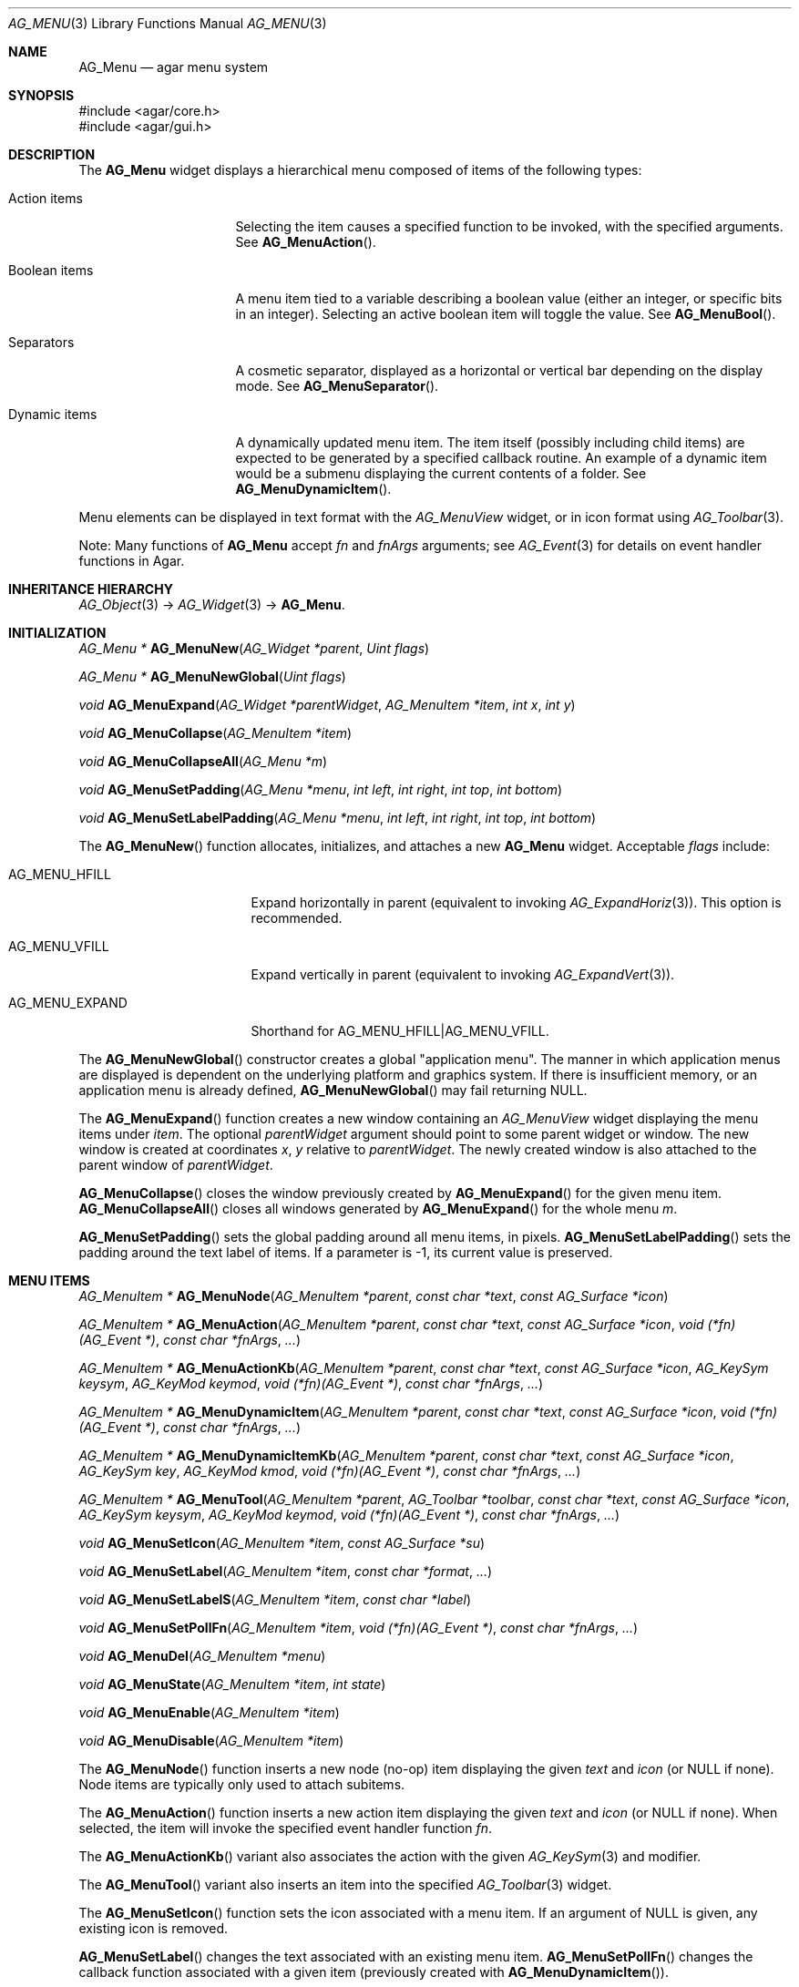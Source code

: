 .\" Copyright (c) 2005-2015 Hypertriton, Inc. <http://hypertriton.com/>
.\" All rights reserved.
.\"
.\" Redistribution and use in source and binary forms, with or without
.\" modification, are permitted provided that the following conditions
.\" are met:
.\" 1. Redistributions of source code must retain the above copyright
.\"    notice, this list of conditions and the following disclaimer.
.\" 2. Redistributions in binary form must reproduce the above copyright
.\"    notice, this list of conditions and the following disclaimer in the
.\"    documentation and/or other materials provided with the distribution.
.\"
.\" THIS SOFTWARE IS PROVIDED BY THE AUTHOR ``AS IS'' AND ANY EXPRESS OR
.\" IMPLIED WARRANTIES, INCLUDING, BUT NOT LIMITED TO, THE IMPLIED
.\" WARRANTIES OF MERCHANTABILITY AND FITNESS FOR A PARTICULAR PURPOSE
.\" ARE DISCLAIMED. IN NO EVENT SHALL THE AUTHOR BE LIABLE FOR ANY DIRECT,
.\" INDIRECT, INCIDENTAL, SPECIAL, EXEMPLARY, OR CONSEQUENTIAL DAMAGES
.\" (INCLUDING BUT NOT LIMITED TO, PROCUREMENT OF SUBSTITUTE GOODS OR
.\" SERVICES; LOSS OF USE, DATA, OR PROFITS; OR BUSINESS INTERRUPTION)
.\" HOWEVER CAUSED AND ON ANY THEORY OF LIABILITY, WHETHER IN CONTRACT,
.\" STRICT LIABILITY, OR TORT (INCLUDING NEGLIGENCE OR OTHERWISE) ARISING
.\" IN ANY WAY OUT OF THE USE OF THIS SOFTWARE EVEN IF ADVISED OF THE
.\" POSSIBILITY OF SUCH DAMAGE.
.\"
.Dd May 30, 2005
.Dt AG_MENU 3
.Os
.ds vT Agar API Reference
.ds oS Agar 1.0
.Sh NAME
.Nm AG_Menu
.Nd agar menu system
.Sh SYNOPSIS
.Bd -literal
#include <agar/core.h>
#include <agar/gui.h>
.Ed
.Sh DESCRIPTION
.\" IMAGE(http://libagar.org/widgets/AG_Menu.png, "An expanded AG_Menu")
The
.Nm
widget displays a hierarchical menu composed of items of the following types:
.Bl -tag -width "Dynamic items "
.It Action items
Selecting the item causes a specified function to be invoked, with the
specified arguments.
See
.Fn AG_MenuAction .
.It Boolean items
A menu item tied to a variable describing a boolean value (either an integer,
or specific bits in an integer).
Selecting an active boolean item will toggle the value.
See
.Fn AG_MenuBool .
.It Separators
A cosmetic separator, displayed as a horizontal or vertical bar depending
on the display mode.
See
.Fn AG_MenuSeparator .
.It Dynamic items
A dynamically updated menu item.
The item itself (possibly including child items) are expected to be generated
by a specified callback routine.
An example of a dynamic item would be a submenu displaying the current
contents of a folder.
See
.Fn AG_MenuDynamicItem .
.El
.Pp
Menu elements can be displayed in text format with the
.Ft AG_MenuView
widget, or in icon format using
.Xr AG_Toolbar 3 .
.Pp
Note: Many functions of
.Nm
accept
.Fa fn
and
.Fa fnArgs
arguments; see
.Xr AG_Event 3
for details on event handler functions in Agar.
.Sh INHERITANCE HIERARCHY
.Xr AG_Object 3 ->
.Xr AG_Widget 3 ->
.Nm .
.Sh INITIALIZATION
.nr nS 1
.Ft "AG_Menu *"
.Fn AG_MenuNew "AG_Widget *parent" "Uint flags"
.Pp
.Ft "AG_Menu *"
.Fn AG_MenuNewGlobal "Uint flags"
.Pp
.Ft void
.Fn AG_MenuExpand "AG_Widget *parentWidget" "AG_MenuItem *item" "int x" "int y"
.Pp
.Ft void
.Fn AG_MenuCollapse "AG_MenuItem *item"
.Pp
.Ft void
.Fn AG_MenuCollapseAll "AG_Menu *m"
.Pp
.Ft void
.Fn AG_MenuSetPadding "AG_Menu *menu" "int left" "int right" "int top" "int bottom"
.Pp
.Ft void
.Fn AG_MenuSetLabelPadding "AG_Menu *menu" "int left" "int right" "int top" "int bottom"
.Pp
.nr nS 0
The
.Fn AG_MenuNew
function allocates, initializes, and attaches a new
.Nm
widget.
Acceptable
.Fa flags
include:
.Bl -tag -width "AG_MENU_EXPAND "
.It AG_MENU_HFILL
Expand horizontally in parent (equivalent to invoking
.Xr AG_ExpandHoriz 3 ) .
This option is recommended.
.It AG_MENU_VFILL
Expand vertically in parent (equivalent to invoking
.Xr AG_ExpandVert 3 ) .
.It AG_MENU_EXPAND
Shorthand for
.Dv AG_MENU_HFILL|AG_MENU_VFILL .
.El
.Pp
The
.Fn AG_MenuNewGlobal
constructor creates a global "application menu".
The manner in which application menus are displayed is dependent on the
underlying platform and graphics system.
If there is insufficient memory, or an application menu is already defined,
.Fn AG_MenuNewGlobal
may fail returning NULL.
.Pp
The
.Fn AG_MenuExpand
function creates a new window containing an
.Ft AG_MenuView
widget displaying the menu items under
.Fa item .
The optional
.Fa parentWidget
argument should point to some parent widget or window.
The new window is created at coordinates
.Fa x ,
.Fa y
relative to
.Fa parentWidget .
The newly created window is also attached to the parent window of
.Fa parentWidget .
.Pp
.Fn AG_MenuCollapse
closes the window previously created by
.Fn AG_MenuExpand
for the given menu item.
.Fn AG_MenuCollapseAll
closes all windows generated by
.Fn AG_MenuExpand
for the whole menu
.Fa m .
.Pp
.Fn AG_MenuSetPadding
sets the global padding around all menu items, in pixels.
.Fn AG_MenuSetLabelPadding
sets the padding around the text label of items.
If a parameter is -1, its current value is preserved.
.Sh MENU ITEMS
.nr nS 1
.Ft "AG_MenuItem *"
.Fn AG_MenuNode "AG_MenuItem *parent" "const char *text" "const AG_Surface *icon"
.Pp
.Ft "AG_MenuItem *"
.Fn AG_MenuAction "AG_MenuItem *parent" "const char *text" "const AG_Surface *icon" "void (*fn)(AG_Event *)" "const char *fnArgs" "..."
.Pp
.Ft "AG_MenuItem *"
.Fn AG_MenuActionKb "AG_MenuItem *parent" "const char *text" "const AG_Surface *icon" "AG_KeySym keysym" "AG_KeyMod keymod" "void (*fn)(AG_Event *)" "const char *fnArgs" "..."
.Pp
.Ft "AG_MenuItem *"
.Fn AG_MenuDynamicItem "AG_MenuItem *parent" "const char *text" "const AG_Surface *icon" "void (*fn)(AG_Event *)" "const char *fnArgs" "..."
.Pp
.Ft "AG_MenuItem *"
.Fn AG_MenuDynamicItemKb "AG_MenuItem *parent" "const char *text" "const AG_Surface *icon" "AG_KeySym key" "AG_KeyMod kmod" "void (*fn)(AG_Event *)" "const char *fnArgs" "..."
.Pp
.Ft "AG_MenuItem *"
.Fn AG_MenuTool "AG_MenuItem *parent" "AG_Toolbar *toolbar" "const char *text" "const AG_Surface *icon" "AG_KeySym keysym" "AG_KeyMod keymod" "void (*fn)(AG_Event *)" "const char *fnArgs" "..."
.Pp
.Ft "void"
.Fn AG_MenuSetIcon "AG_MenuItem *item" "const AG_Surface *su"
.Pp
.Ft "void"
.Fn AG_MenuSetLabel "AG_MenuItem *item" "const char *format" "..."
.Pp
.Ft "void"
.Fn AG_MenuSetLabelS "AG_MenuItem *item" "const char *label"
.Pp
.Ft "void"
.Fn AG_MenuSetPollFn "AG_MenuItem *item" "void (*fn)(AG_Event *)" "const char *fnArgs" "..."
.Pp
.Ft "void"
.Fn AG_MenuDel "AG_MenuItem *menu"
.Pp
.Ft "void"
.Fn AG_MenuState "AG_MenuItem *item" "int state"
.Pp
.Ft "void"
.Fn AG_MenuEnable "AG_MenuItem *item"
.Pp
.Ft "void"
.Fn AG_MenuDisable "AG_MenuItem *item"
.Pp
.nr nS 0
The
.Fn AG_MenuNode
function inserts a new node (no-op) item displaying the given
.Fa text
and
.Fa icon
(or NULL if none).
Node items are typically only used to attach subitems.
.Pp
The
.Fn AG_MenuAction
function inserts a new action item displaying the given
.Fa text
and
.Fa icon
(or NULL if none).
When selected, the item will invoke the specified event handler function
.Fa fn .
.Pp
The
.Fn AG_MenuActionKb
variant also associates the action with the given
.Xr AG_KeySym 3
and modifier.
.Pp
The
.Fn AG_MenuTool
variant also inserts an item into the specified
.Xr AG_Toolbar 3
widget.
.Pp
The
.Fn AG_MenuSetIcon
function sets the icon associated with a menu item.
If an argument of NULL is given, any existing icon is removed.
.Pp
.Fn AG_MenuSetLabel
changes the text associated with an existing menu item.
.Fn AG_MenuSetPollFn
changes the callback function associated with a given item (previously
created with
.Fn AG_MenuDynamicItem ) .
.Pp
The
.Fn AG_MenuDynamicItem
function creates a dynamic menu item.
The specified callback routine
.Fa fn
will be invoked repeatedly to update the menu item.
The
.Nm
object is passed as
.Fn AG_SELF ,
and pointer to the
.Ft AG_MenuItem
structure can be retrieved using
.Fn AG_SENDER
(see
.Xr AG_Event 3 ) .
The callback routine is allowed to directly modify the
.Va state
member of the
.Ft AG_MenuItem .
This variable defines the boolean state for the specified menu item
(0 = disabled, 1 = enabled).
If
.Va state
is -1, the boolean state is determined from any boolean/flag binding
associated with the item.
The callback can also change the text label and icon using
.Fn AG_MenuSetLabel
and
.Fn AG_MenuSetIcon .
.Pp
The
.Fn AG_MenuDel
routine deletes the specified menu item and its sub-items.
.Pp
The
.Fn AG_MenuState
(or its variants
.Fn AG_MenuEnable
and
.Fn AG_MenuDisable )
request that all subsequently created menu items are assigned the given
state.
.Sh BOOLEAN AND BITMASK ITEMS
.nr nS 1
.Ft "AG_MenuItem *"
.Fn AG_MenuBool "AG_MenuItem *" "const char *text" "const AG_Surface *icon" "int *value" "int invert"
.Pp
.Ft "AG_MenuItem *"
.Fn AG_MenuBoolMp "AG_MenuItem *" "const char *text" "const AG_Surface *icon" "int *value" "int invert" "AG_Mutex *mutex"
.Pp
.Ft "AG_MenuItem *"
.Fn AG_MenuIntBool "AG_MenuItem *" "const char *text" "const AG_Surface *icon" "int *value" "int invert"
.Pp
.Ft "AG_MenuItem *"
.Fn AG_MenuIntBoolMp "AG_MenuItem *" "const char *text" "const AG_Surface *icon" "int *value" "int invert" "AG_Mutex *mutex"
.Pp
.Ft "AG_MenuItem *"
.Fn AG_MenuInt8Bool "AG_MenuItem *" "const char *text" "const AG_Surface *icon" "Uint8 *value" "int invert"
.Pp
.Ft "AG_MenuItem *"
.Fn AG_MenuInt8BoolMp "AG_MenuItem *" "const char *text" "const AG_Surface *icon" "Uint8 *value" "int invert" "AG_Mutex *mutex"
.Pp
.Ft "AG_MenuItem *"
.Fn AG_MenuFlags "AG_MenuItem *" "const char *text" "const AG_Surface *icon" "int *value" "int flags" "int invert"
.Pp
.Ft "AG_MenuItem *"
.Fn AG_MenuFlagsMp "AG_MenuItem *" "const char *text" "const AG_Surface *icon" "int *value" "int flags" "int invert" "AG_Mutex *mutex"
.Pp
.Ft "AG_MenuItem *"
.Fn AG_MenuIntFlags "AG_MenuItem *" "const char *text" "const AG_Surface *icon" "int *value" "int flags" "int invert"
.Pp
.Ft "AG_MenuItem *"
.Fn AG_MenuIntFlagsMp "AG_MenuItem *" "const char *text" "const AG_Surface *icon" "int *value" "int flags" "int invert" "AG_Mutex *mutex"
.Pp
.Ft "AG_MenuItem *"
.Fn AG_MenuInt8Flags "AG_MenuItem *" "const char *text" "const AG_Surface *icon" "Uint8 *value" "Uint8 flags" "int invert"
.Pp
.Ft "AG_MenuItem *"
.Fn AG_MenuInt8FlagsMp "AG_MenuItem *" "const char *text" "const AG_Surface *icon" "Uint8 *value" "Uint8 flags" "int invert" "AG_Mutex *mutex"
.Pp
.Ft "AG_MenuItem *"
.Fn AG_MenuInt16Flags "AG_MenuItem *" "const char *text" "const AG_Surface *icon" "Uint16 *value" "Uint16 flags" "int invert"
.Pp
.Ft "AG_MenuItem *"
.Fn AG_MenuInt16FlagsMp "AG_MenuItem *" "const char *text" "const AG_Surface *icon" "Uint16 *value" "Uint16 flags" "int invert" "AG_Mutex *mutex"
.Pp
.Ft "AG_MenuItem *"
.Fn AG_MenuInt32Flags "AG_MenuItem *" "const char *text" "const AG_Surface *icon" "Uint32 *value" "Uint32 flags" "int invert"
.Pp
.nr nS 0
The
.Fn AG_Menu*Bool
functions create a new item that binds to the given boolean variable.
If the
.Fa invert
parameter is non-zero, the actual value is inverted.
.Pp
The
.Fn AG_Menu*Flags
functions create a new item controlling one or more bits inside an integer
value.
The
.Fa flags
argument specifies the bitmask.
If
.Fa invert
is non-zero, the bits are inverted.
.Pp
The
.Fn AG_Menu*BoolMp
and
.Fn AG_Menu*FlagsMp
variants accept a
.Ft "AG_Mutex *"
argument specifying a mutex to acquire prior to reading or writing the data.
.Sh OTHER ITEMS
.nr nS 1
.Ft "void"
.Fn AG_MenuSeparator "AG_MenuItem *item"
.Pp
.Ft "void"
.Fn AG_MenuSection "AG_MenuItem *item" "const char *format" "..."
.Pp
.Ft "void"
.Fn AG_MenuSectionS "AG_MenuItem *item" "const char *text"
.Pp
.nr nS 0
The
.Fn AG_MenuSeparator
function inserts a horizontal menu separator.
.Pp
.Fn AG_MenuSection
creates a non-selectable item displaying the given text.
.Sh POPUP MENUS
.nr nS 1
.Ft "AG_PopupMenu *"
.Fn AG_PopupNew "AG_Widget *widget"
.Pp
.Ft void
.Fn AG_PopupShow "AG_PopupMenu *pm"
.Pp
.Ft void
.Fn AG_PopupShowAt "AG_PopupMenu *pm" "int x" "int y"
.Pp
.Ft void
.Fn AG_PopupHide "AG_PopupMenu *pm"
.Pp
.Ft void
.Fn AG_PopupDestroy "AG_Widget *widget" "AG_PopupMenu *pm"
.Pp
.nr nS 0
The
.Fn AG_PopupNew
function creates a new popup menu and associates it with the specified widget.
This association will cause the popup menu to be automatically freed when the
given widget is destroyed.
.Pp
Once a popup menu is created, new items can be inserted using the
.Va item
member of the
.Ft AG_PopupMenu
structure as parent.
.Pp
.Fn AG_PopupShow
displays the popup menu at the current mouse coordinates.
.Fn AG_PopupShowAt
accepts global (view) coordinates.
.Fn AG_PopupHide
hides the popup menu from the user.
.Pp
.Fn AG_PopupDestroy
detaches the specified popup menu from its associated widget, and releases
its allocated resources.
This function is automatically invoked whenever a widget is destroyed.
.Sh EVENTS
The
.Nm
widget does not generate any event.
.Sh BINDINGS
The
.Nm
widget does not provide any binding.
.Sh STRUCTURE DATA
For the
.Ft AG_Menu
object:
.Bl -tag -width "AG_MenuItem *itemSel "
.It Ft AG_MenuItem *root
The root menu item (read-only).
.It Ft AG_MenuItem *itemSel
The currently selected top-level item (read-only).
Top-level items are attached directly to
.Va root .
.It Ft int selecting
Selection is in progress if set to 1 (read-only).
.El
.Pp
For the
.Ft AG_MenuItem
structure:
.Bl -tag -width "AG_MenuItem *subitems "
.It Ft char *text
Displayed text for the menu item (read-only, set by
.Fn AG_MenuSetLabel ) .
.It Ft AG_Surface *iconSrc
The
.Xr AG_Surface 3
of the menu icon, or NULL (read-only, set by
.Fn AG_MenuSetIcon ) .
.It Ft int value
The boolean state of the item, used by default.
If the boolean state was bound to another variable (e.g., using
.Fn AG_MenuBool
or
.Fn AG_MenuSetIntBool ) ,
this value is ignored.
.It Ft int state
If this flag is set (the default), the item is "enabled".
Otherwise, the user is not allowed to select the item.
.It Ft AG_Menu *pmenu
Back pointer to the parent
.Ft AG_Menu
(read-only).
.El
.Sh EXAMPLES
The following code fragment associates a menu with an
.Xr AG_Toolbar 3 .
Buttons and menu entries are created for the same actions.
.Bd -literal -offset indent
AG_Toolbar *toolbar;
AG_Menu *menu;
AG_MenuItem *item;

toolbar = AG_ToolbarNew(win, AG_TOOLBAR_HORIZ, 1, 0);
menu = AG_MenuNew(win, 0);
item = AG_MenuNode(menu->root, "File", NULL);
{
	AG_MenuToolbar(item, toolbar);
	AG_MenuAction(item, "Load", NULL, LoadFile, NULL);
	AG_MenuAction(item, "Save", NULL, SaveFile, NULL);
	AG_MenuToolbar(item, NULL);
}
.Ed
.Pp
The following code fragment creates a menu with an action item, a boolean
item and two bitmask items.
.Bd -literal -offset indent
Uint16 flags = 0;
#define FOO_FLAG 0x01
#define BAR_FLAG 0x02

void
SayHello(AG_Event *event)
{
	char *s = AG_STRING(1);
	AG_TextMsg(AG_MSG_INFO, "Hello, %s!", s);
}

void
QuitApplication(AG_Event *event)
{
	AG_Quit();
}

.Li ...

AG_Menu *menu = AG_MenuNew(win);
AG_MenuItem *item = AG_MenuNode(menu->root, "File", NULL);
{
	AG_MenuInt16Flags(item, "Foo", NULL, &flags, FOO_FLAG, 0);
	AG_MenuInt16Flags(item, "Bar", NULL, &flags, BAR_FLAG, 0);
	AG_MenuAction(item, "Say hello", NULL,
	    SayHello, "%s", "world");
	AG_MenuAction(item, "Quit", NULL,
	    QuitApplication, NULL);
}
.Ed
.Sh SEE ALSO
.Xr AG_Button 3 ,
.Xr AG_Event 3 ,
.Xr AG_Intro 3 ,
.Xr AG_KeySym 3 ,
.Xr AG_Surface 3 ,
.Xr AG_Tlist 3 ,
.Xr AG_Toolbar 3 ,
.Xr AG_Widget 3 ,
.Xr AG_Window 3
.Sh HISTORY
The
.Nm
widget first appeared in Agar 1.0.
